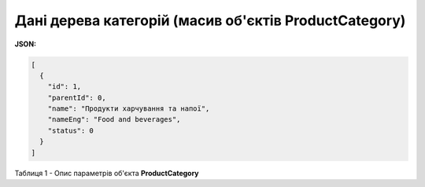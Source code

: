 #########################################################################
**Дані дерева категорій (масив об'єктів ProductCategory)**
#########################################################################

**JSON:**

.. code:: json

	[
	  {
	    "id": 1,
	    "parentId": 0,
	    "name": "Продукти харчування та напої",
	    "nameEng": "Food and beverages",
	    "status": 0
	  }
	]

Таблиця 1 - Опис параметрів об'єкта **ProductCategory**

.. csv-table:: 
  :file: for_csv/ProductCategory.csv
  :widths:  1, 12, 41
  :header-rows: 1
  :stub-columns: 0